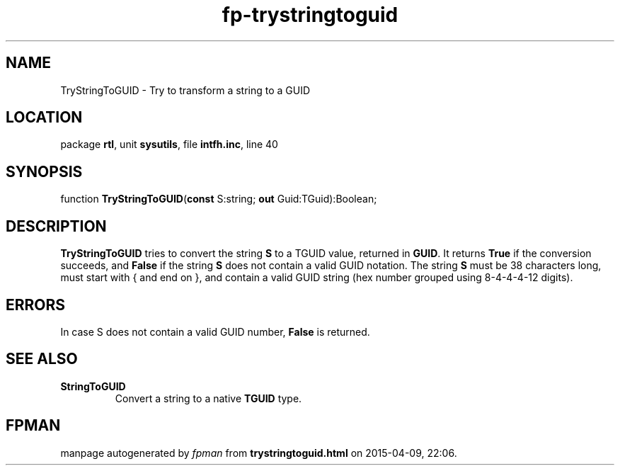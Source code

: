.\" file autogenerated by fpman
.TH "fp-trystringtoguid" 3 "2014-03-14" "fpman" "Free Pascal Programmer's Manual"
.SH NAME
TryStringToGUID - Try to transform a string to a GUID
.SH LOCATION
package \fBrtl\fR, unit \fBsysutils\fR, file \fBintfh.inc\fR, line 40
.SH SYNOPSIS
function \fBTryStringToGUID\fR(\fBconst\fR S:string; \fBout\fR Guid:TGuid):Boolean;
.SH DESCRIPTION
\fBTryStringToGUID\fR tries to convert the string \fBS\fR to a TGUID value, returned in \fBGUID\fR. It returns \fBTrue\fR if the conversion succeeds, and \fBFalse\fR if the string \fBS\fR does not contain a valid GUID notation. The string \fBS\fR must be 38 characters long, must start with { and end on }, and contain a valid GUID string (hex number grouped using 8-4-4-4-12 digits).


.SH ERRORS
In case S does not contain a valid GUID number, \fBFalse\fR is returned.


.SH SEE ALSO
.TP
.B StringToGUID
Convert a string to a native \fBTGUID\fR type.

.SH FPMAN
manpage autogenerated by \fIfpman\fR from \fBtrystringtoguid.html\fR on 2015-04-09, 22:06.

